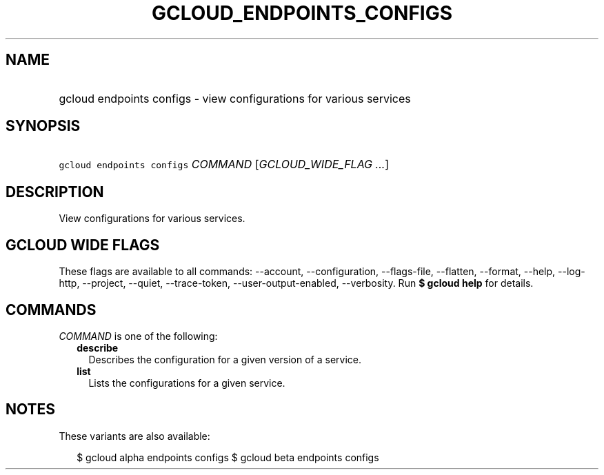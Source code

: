 
.TH "GCLOUD_ENDPOINTS_CONFIGS" 1



.SH "NAME"
.HP
gcloud endpoints configs \- view configurations for various services



.SH "SYNOPSIS"
.HP
\f5gcloud endpoints configs\fR \fICOMMAND\fR [\fIGCLOUD_WIDE_FLAG\ ...\fR]



.SH "DESCRIPTION"

View configurations for various services.



.SH "GCLOUD WIDE FLAGS"

These flags are available to all commands: \-\-account, \-\-configuration,
\-\-flags\-file, \-\-flatten, \-\-format, \-\-help, \-\-log\-http, \-\-project,
\-\-quiet, \-\-trace\-token, \-\-user\-output\-enabled, \-\-verbosity. Run \fB$
gcloud help\fR for details.



.SH "COMMANDS"

\f5\fICOMMAND\fR\fR is one of the following:

.RS 2m
.TP 2m
\fBdescribe\fR
Describes the configuration for a given version of a service.

.TP 2m
\fBlist\fR
Lists the configurations for a given service.


.RE
.sp

.SH "NOTES"

These variants are also available:

.RS 2m
$ gcloud alpha endpoints configs
$ gcloud beta endpoints configs
.RE

